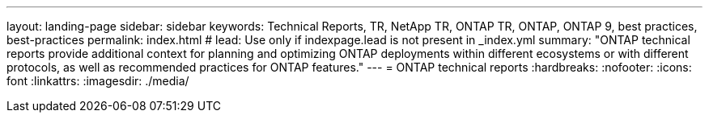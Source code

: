 ---
layout: landing-page
sidebar: sidebar
keywords: Technical Reports, TR, NetApp TR, ONTAP TR, ONTAP, ONTAP 9, best practices, best-practices
permalink: index.html
# lead: Use only if indexpage.lead is not present in _index.yml
summary: "ONTAP technical reports provide additional context for planning and optimizing ONTAP deployments within different ecosystems or with different protocols, as well as recommended practices for ONTAP features."
---
= ONTAP technical reports
:hardbreaks:
:nofooter:
:icons: font
:linkattrs:
:imagesdir: ./media/
